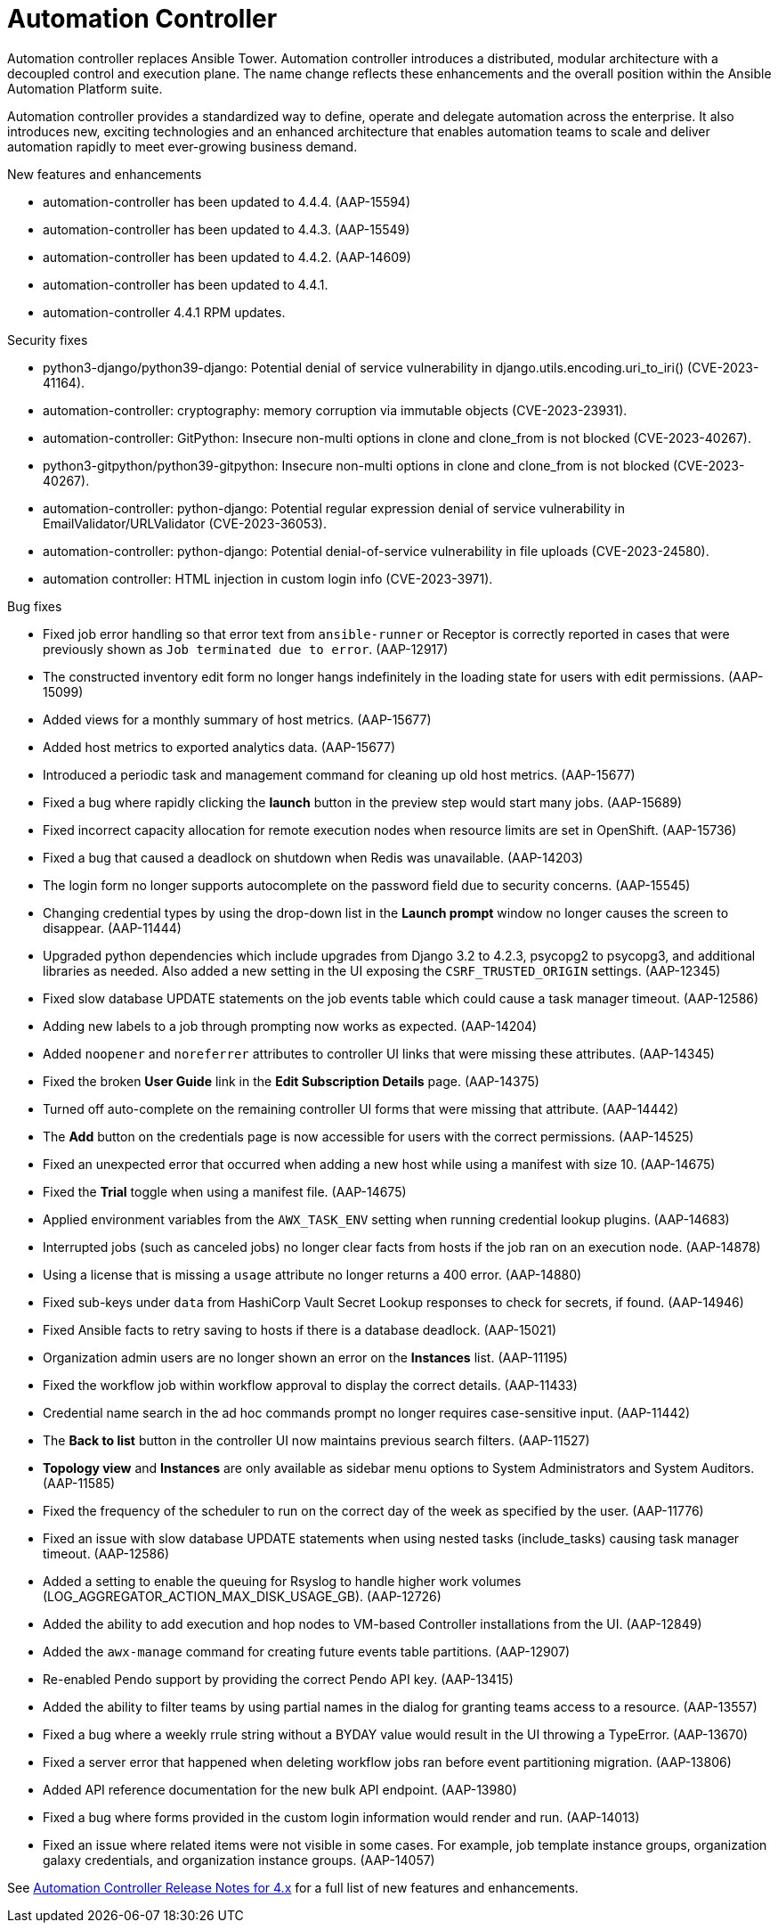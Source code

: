 // This is the release notes for Automation Controller 4.4, the version number is removed from the topic title as part of the release notes restructuring efforts.

[[controller-440-intro]]
= Automation Controller

Automation controller replaces Ansible Tower.
Automation controller introduces a distributed, modular architecture with a decoupled control and execution plane.
The name change reflects these enhancements and the overall position within the Ansible Automation Platform suite.

Automation controller provides a standardized way to define, operate and delegate automation across the enterprise. It also introduces new, exciting technologies and an enhanced architecture that enables automation teams to scale and deliver automation rapidly to meet ever-growing business demand.

.New features and enhancements
//
// Errata Release - Sep 25 2023
* automation-controller has been updated to 4.4.4. (AAP-15594)
//
// Errata Release - Sep 12 2023
* automation-controller has been updated to 4.4.3. (AAP-15549)
//
// Errata Release - Aug 28 2023
* automation-controller has been updated to 4.4.2. (AAP-14609)
//
// Errata Release - Aug 10 2023
* automation-controller has been updated to 4.4.1.

* automation-controller 4.4.1 RPM updates.

.Security fixes
//
// Errata Release - Sep 25 2023
* python3-django/python39-django: Potential denial of service vulnerability in django.utils.encoding.uri_to_iri() (CVE-2023-41164).
//
// Errata Release - Sep 12 2023
* automation-controller: cryptography: memory corruption via immutable objects (CVE-2023-23931).

* automation-controller: GitPython: Insecure non-multi options in clone and clone_from is not blocked (CVE-2023-40267).

* python3-gitpython/python39-gitpython: Insecure non-multi options in clone and clone_from is not blocked (CVE-2023-40267).
//
// Errata Release - Aug 28 2023
* automation-controller: python-django: Potential regular expression denial of service vulnerability in EmailValidator/URLValidator (CVE-2023-36053).

* automation-controller: python-django: Potential denial-of-service vulnerability in file uploads (CVE-2023-24580).
//
// Errata Release - Aug 10 2023
* automation controller: HTML injection in custom login info (CVE-2023-3971).

.Bug fixes
//
// Errata Release - Sep 25 2023
* Fixed job error handling so that error text from `ansible-runner` or Receptor is correctly reported in cases that were previously shown as `Job terminated due to error`. (AAP-12917)

* The constructed inventory edit form no longer hangs indefinitely in the loading state for users with edit permissions. (AAP-15099)

* Added views for a monthly summary of host metrics. (AAP-15677)

* Added host metrics to exported analytics data. (AAP-15677)

* Introduced a periodic task and management command for cleaning up old host metrics. (AAP-15677)

* Fixed a bug where rapidly clicking the *launch* button in the preview step would start many jobs. (AAP-15689)

* Fixed incorrect capacity allocation for remote execution nodes when resource limits are set in OpenShift. (AAP-15736)
//
// Errata Release - Sep 12 2023
* Fixed a bug that caused a deadlock on shutdown when Redis was unavailable. (AAP-14203)

* The login form no longer supports autocomplete on the password field due to security concerns. (AAP-15545)
//
// Errata Release - Aug 28 2023
* Changing credential types by using the drop-down list in the *Launch prompt* window no longer causes the screen to disappear. (AAP-11444)

* Upgraded python dependencies which include upgrades from Django 3.2 to 4.2.3, psycopg2 to psycopg3, and additional libraries as needed. Also added a new setting in the UI exposing the `CSRF_TRUSTED_ORIGIN` settings. (AAP-12345)

* Fixed slow database UPDATE statements on the job events table which could cause a task manager timeout. (AAP-12586)

* Adding new labels to a job through prompting now works as expected. (AAP-14204)

* Added `noopener` and `noreferrer` attributes to controller UI links that were missing these attributes. (AAP-14345)

* Fixed the broken *User Guide* link in the *Edit Subscription Details* page. (AAP-14375)

* Turned off auto-complete on the remaining controller UI forms that were missing that attribute. (AAP-14442)

* The *Add* button on the credentials page is now accessible for users with the correct permissions. (AAP-14525)

* Fixed an unexpected error that occurred when adding a new host while using a manifest with size 10. (AAP-14675)

* Fixed the *Trial* toggle when using a manifest file. (AAP-14675) 

* Applied environment variables from the `AWX_TASK_ENV` setting when running credential lookup plugins. (AAP-14683)

* Interrupted jobs (such as canceled jobs) no longer clear facts from hosts if the job ran on an execution node. (AAP-14878)

* Using a license that is missing a `usage` attribute no longer returns a 400 error. (AAP-14880)

* Fixed sub-keys under `data` from HashiCorp Vault Secret Lookup responses to check for secrets, if found. (AAP-14946)

* Fixed Ansible facts to retry saving to hosts if there is a database deadlock. (AAP-15021)
//
// Errata Release - Aug 10 2023
* Organization admin users are no longer shown an error on the *Instances* list. (AAP-11195)

* Fixed the workflow job within workflow approval to display the correct details. (AAP-11433)

* Credential name search in the ad hoc commands prompt no longer requires case-sensitive input. (AAP-11442)

* The *Back to list* button in the controller UI now maintains previous search filters. (AAP-11527)

* *Topology view* and *Instances* are only available as sidebar menu options to System Administrators and System Auditors. (AAP-11585)

* Fixed the frequency of the scheduler to run on the correct day of the week as specified by the user. (AAP-11776)

* Fixed an issue with slow database UPDATE statements when using nested tasks (include_tasks) causing task manager timeout. (AAP-12586)

* Added a setting to enable the queuing for Rsyslog to handle higher work volumes (LOG_AGGREGATOR_ACTION_MAX_DISK_USAGE_GB). (AAP-12726)

* Added the ability to add execution and hop nodes to VM-based Controller installations from the UI. (AAP-12849)

* Added the `awx-manage` command for creating future events table partitions. (AAP-12907)

* Re-enabled Pendo support by providing the correct Pendo API key. (AAP-13415)

* Added the ability to filter teams by using partial names in the dialog for granting teams access to a resource. (AAP-13557)

* Fixed a bug where a weekly rrule string without a BYDAY value would result in the UI throwing a TypeError. (AAP-13670)

* Fixed a server error that happened when deleting workflow jobs ran before event partitioning migration. (AAP-13806)

* Added API reference documentation for the new bulk API endpoint. (AAP-13980)

* Fixed a bug where forms provided in the custom login information would render and run. (AAP-14013)

* Fixed an issue where related items were not visible in some cases. For example, job template instance groups, organization galaxy credentials, and organization instance groups. (AAP-14057)

See link:https://docs.ansible.com/automation-controller/latest/html/release-notes/relnotes.html#release-notes-for-4-x[Automation Controller Release Notes for 4.x] for a full list of new features and enhancements.

